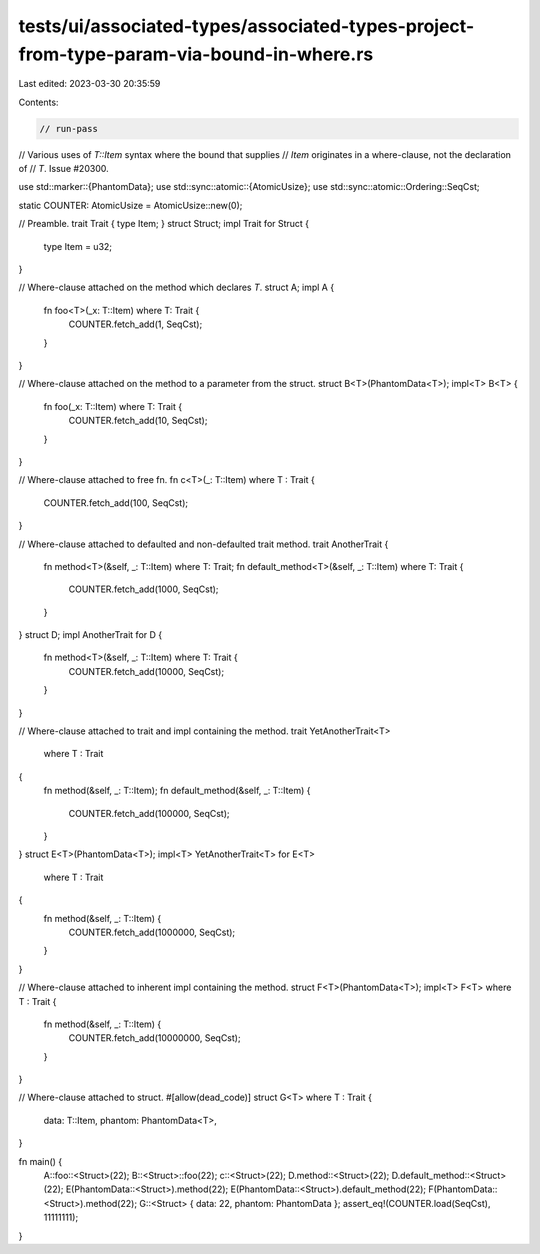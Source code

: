 tests/ui/associated-types/associated-types-project-from-type-param-via-bound-in-where.rs
========================================================================================

Last edited: 2023-03-30 20:35:59

Contents:

.. code-block:: rs

    // run-pass
// Various uses of `T::Item` syntax where the bound that supplies
// `Item` originates in a where-clause, not the declaration of
// `T`. Issue #20300.

use std::marker::{PhantomData};
use std::sync::atomic::{AtomicUsize};
use std::sync::atomic::Ordering::SeqCst;

static COUNTER: AtomicUsize = AtomicUsize::new(0);

// Preamble.
trait Trait { type Item; }
struct Struct;
impl Trait for Struct {
    type Item = u32;
}

// Where-clause attached on the method which declares `T`.
struct A;
impl A {
    fn foo<T>(_x: T::Item) where T: Trait {
        COUNTER.fetch_add(1, SeqCst);
    }
}

// Where-clause attached on the method to a parameter from the struct.
struct B<T>(PhantomData<T>);
impl<T> B<T> {
    fn foo(_x: T::Item) where T: Trait {
        COUNTER.fetch_add(10, SeqCst);
    }
}

// Where-clause attached to free fn.
fn c<T>(_: T::Item) where T : Trait {
    COUNTER.fetch_add(100, SeqCst);
}

// Where-clause attached to defaulted and non-defaulted trait method.
trait AnotherTrait {
    fn method<T>(&self, _: T::Item) where T: Trait;
    fn default_method<T>(&self, _: T::Item) where T: Trait {
        COUNTER.fetch_add(1000, SeqCst);
    }
}
struct D;
impl AnotherTrait for D {
    fn method<T>(&self, _: T::Item) where T: Trait {
        COUNTER.fetch_add(10000, SeqCst);
    }
}

// Where-clause attached to trait and impl containing the method.
trait YetAnotherTrait<T>
    where T : Trait
{
    fn method(&self, _: T::Item);
    fn default_method(&self, _: T::Item) {
        COUNTER.fetch_add(100000, SeqCst);
    }
}
struct E<T>(PhantomData<T>);
impl<T> YetAnotherTrait<T> for E<T>
    where T : Trait
{
    fn method(&self, _: T::Item) {
        COUNTER.fetch_add(1000000, SeqCst);
    }
}

// Where-clause attached to inherent impl containing the method.
struct F<T>(PhantomData<T>);
impl<T> F<T> where T : Trait {
    fn method(&self, _: T::Item) {
        COUNTER.fetch_add(10000000, SeqCst);
    }
}

// Where-clause attached to struct.
#[allow(dead_code)]
struct G<T> where T : Trait {
    data: T::Item,
    phantom: PhantomData<T>,
}

fn main() {
    A::foo::<Struct>(22);
    B::<Struct>::foo(22);
    c::<Struct>(22);
    D.method::<Struct>(22);
    D.default_method::<Struct>(22);
    E(PhantomData::<Struct>).method(22);
    E(PhantomData::<Struct>).default_method(22);
    F(PhantomData::<Struct>).method(22);
    G::<Struct> { data: 22, phantom: PhantomData };
    assert_eq!(COUNTER.load(SeqCst), 11111111);
}


